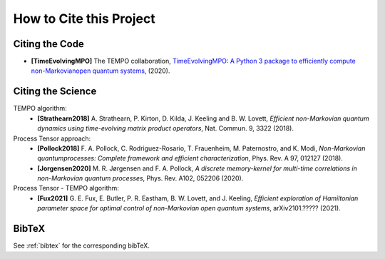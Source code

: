 How to Cite this Project
========================

Citing the Code
---------------

- **[TimeEvolvingMPO]** The TEMPO collaboration, `TimeEvolvingMPO: A Python 3
  package to efficiently compute non-Markovianopen quantum systems
  <https://github.com/tempoCollaboration/TimeEvolvingMPO>`_, (2020).


Citing the Science
------------------

TEMPO algorithm:
  - **[Strathearn2018]** A. Strathearn, P. Kirton, D. Kilda, J. Keeling and
    B. W. Lovett,  *Efficient non-Markovian quantum dynamics using
    time-evolving matrix product operators*, Nat. Commun. 9, 3322 (2018).

Process Tensor approach:
  - **[Pollock2018]** F.  A.  Pollock,  C.  Rodriguez-Rosario,  T.  Frauenheim,
    M. Paternostro, and K. Modi, *Non-Markovian quantumprocesses: Complete
    framework and efficient characterization*, Phys. Rev. A 97, 012127 (2018).
  - **[Jorgensen2020]** M. R. Jørgensen and F. A. Pollock, *A discrete
    memory-kernel for multi-time correlations in non-Markovian quantum
    processes*, Phys. Rev. A102, 052206 (2020).

Process Tensor - TEMPO algorithm:
  - **[Fux2021]** G. E. Fux, E. Butler, P. R. Eastham, B. W. Lovett, and
    J. Keeling, *Efficient exploration of Hamiltonian parameter space for
    optimal control of non-Markovian open quantum systems*, arXiv2101.?????
    (2021).

BibTeX
------

See :ref:`bibtex` for the corresponding bibTeX.
